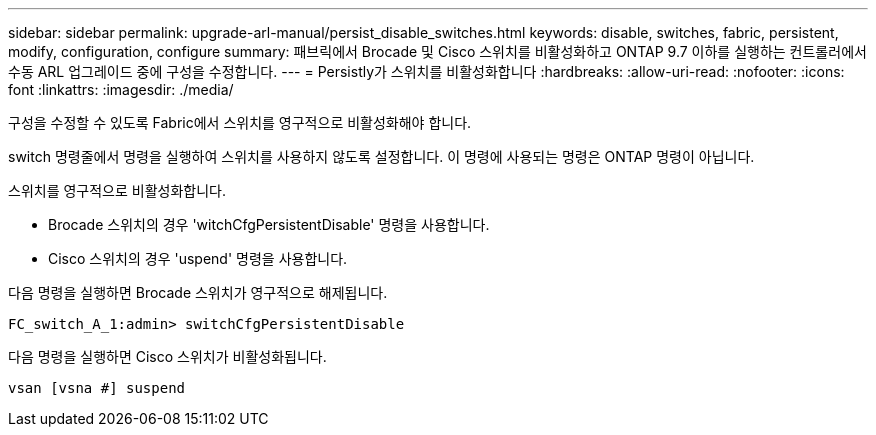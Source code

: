 ---
sidebar: sidebar 
permalink: upgrade-arl-manual/persist_disable_switches.html 
keywords: disable, switches, fabric, persistent, modify, configuration, configure 
summary: 패브릭에서 Brocade 및 Cisco 스위치를 비활성화하고 ONTAP 9.7 이하를 실행하는 컨트롤러에서 수동 ARL 업그레이드 중에 구성을 수정합니다. 
---
= Persistly가 스위치를 비활성화합니다
:hardbreaks:
:allow-uri-read: 
:nofooter: 
:icons: font
:linkattrs: 
:imagesdir: ./media/


[role="lead"]
구성을 수정할 수 있도록 Fabric에서 스위치를 영구적으로 비활성화해야 합니다.

switch 명령줄에서 명령을 실행하여 스위치를 사용하지 않도록 설정합니다. 이 명령에 사용되는 명령은 ONTAP 명령이 아닙니다.

스위치를 영구적으로 비활성화합니다.

* Brocade 스위치의 경우 'witchCfgPersistentDisable' 명령을 사용합니다.
* Cisco 스위치의 경우 'uspend' 명령을 사용합니다.


다음 명령을 실행하면 Brocade 스위치가 영구적으로 해제됩니다.

[listing]
----
FC_switch_A_1:admin> switchCfgPersistentDisable
----
다음 명령을 실행하면 Cisco 스위치가 비활성화됩니다.

[listing]
----
vsan [vsna #] suspend
----